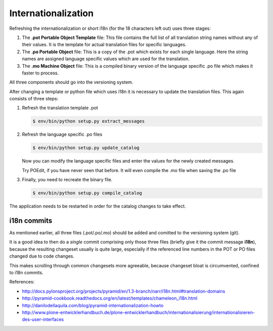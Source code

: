 
--------------------
Internationalization
--------------------


Refreshing the internationalization or short i18n (for the 18 characters left
out) uses three stages:

1. The **.pot Portable Object Template** file: This file contains the full list
   of all translation string names without any of their values. It is the
   template for actual translation files for specific languages.

2. The **.po Portable Object** file: This is a copy of the .pot which exists for
   each single language. Here the string names are assigned language
   specific values which are used for the translation.

3. The **.mo Machine Object** file: This is a compiled binary version of the
   language specific .po file which makes it faster to process.

All three components should go into the versioning system.

After changing a template or python file which uses i18n it is necessary to
update the translation files. This again consists of three steps:

1. Refresh the translation template .pot

   .. code-block:: shell

      $ env/bin/python setup.py extract_messages

2. Refresh the language specific .po files

   .. code-block:: shell

      $ env/bin/python setup.py update_catalog

   Now you can modify the language specific files and enter the values
   for the newly created messages.

   Try POEdit, if you have never seen that before.
   It will even compile the .mo file when saving the .po file

3. Finally, you need to recreate the binary file.

   .. code-block:: shell

      $ env/bin/python setup.py compile_catalog

The application needs to be restarted in order for the catalog changes to take
effect.

i18n commits
------------

As mentioned earlier, all three files (.pot/.po/.mo) should be added
and comitted to the versioning system (git).

It is a good idea to then do a *single* commit comprising only those three files
(briefly give it the commit message **i18n**),
because the resulting changeset usually is quite large,
especially if the referenced line numbers in the POT or PO files changed due to code changes.

This makes scrolling through common changesets more agreeable,
because changeset bloat is circumvented, confined to i18n commits.

References:

- http://docs.pylonsproject.org/projects/pyramid/en/1.3-branch/narr/i18n.html#translation-domains

- http://pyramid-cookbook.readthedocs.org/en/latest/templates/chameleon_i18n.html

- http://danilodellaquila.com/blog/pyramid-internationalization-howto

- http://www.plone-entwicklerhandbuch.de/plone-entwicklerhandbuch/internationalisierung/internationalisieren-des-user-interfaces

